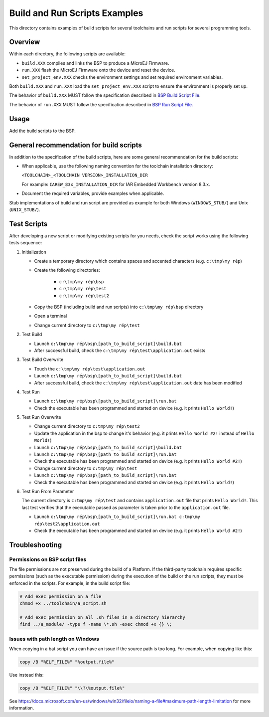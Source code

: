Build and Run Scripts Examples
==============================

This directory contains examples of build scripts for several toolchains and run scripts for several programming tools.

Overview
--------

Within each directory, the following scripts are available:

- ``build.XXX`` compiles and links the BSP to produce a MicroEJ
  Firmware.
- ``run.XXX`` flash the MicroEJ Firmware onto the device and reset the
  device.
- ``set_project_env.XXX`` checks the environment settings and set
  required environment variables.

Both ``build.XXX`` and ``run.XXX`` load the ``set_project_env.XXX``
script to ensure the environment is properly set up.

The behavior of ``build.XXX`` MUST follow the
specification described in `BSP Build Script File
<https://docs.microej.com/en/latest/PlatformDeveloperGuide/platformCreation.html#build-script-file>`_.

The behavior of ``run.XXX`` MUST follow the
specification described in `BSP Run Script File
<https://docs.microej.com/en/latest/PlatformDeveloperGuide/platformCreation.html#run-script-file>`_.

Usage
-----

Add the build scripts to the BSP.

General recommendation for build scripts
----------------------------------------

In addition to the specification of the build scripts, here are some
general recommendation for the build scripts:

- When applicable, use the following naming convention for the
  toolchain installation directory:

  ``<TOOLCHAIN>_<TOOLCHAIN VERSION>_INSTALLATION_DIR``

  For example:  ``IAREW_83x_INSTALLATION_DIR`` for IAR Embedded
  Workbench version 8.3.x.

- Document the required variables, provide examples when applicable.

Stub implementations of build and run script are provided as example
for both Windows (``WINDOWS_STUB/``) and Unix (``UNIX_STUB/``).

Test Scripts
------------

After developing a new script or modifying existing scripts for you needs, check the script works using the following tests sequence:

#. Initialization
   
   - Create a temporary directory which contains spaces and accented characters (e.g. ``c:\tmp\my rép``)
   - Create the following directories:

      - ``c:\tmp\my rép\bsp``
      - ``c:\tmp\my rép\test``
      - ``c:\tmp\my rép\test2``

   - Copy the BSP (including build and run scripts) into ``c:\tmp\my rép\bsp`` directory 
   - Open a terminal
   - Change current directory to ``c:\tmp\my rép\test``

#. Test Build
   
   - Launch ``c:\tmp\my rép\bsp\[path_to_build_script]\build.bat``
   - After successful build, check the ``c:\tmp\my rép\test\application.out`` exists
   
#. Test Build Overwrite
   
   - Touch the ``c:\tmp\my rép\test\application.out``
   - Launch ``c:\tmp\my rép\bsp\[path_to_build_script]\build.bat``
   - After successful build, check the ``c:\tmp\my rép\test\application.out`` date has been modified

#. Test Run

   - Launch ``c:\tmp\my rép\bsp\[path_to_build_script]\run.bat``
   - Check the executable has been programmed and started on device (e.g. it prints ``Hello World!``)

#. Test Run Overwrite

   - Change current directory to ``c:tmp\my rép\test2``
   - Update the application in the bsp to change it's behavior (e.g. it prints ``Hello World #2!`` instead of ``Hello World!``)
   - Launch ``c:\tmp\my rép\bsp\[path_to_build_script]\build.bat``
   - Launch ``c:\tmp\my rép\bsp\[path_to_build_script]\run.bat``
   - Check the executable has been programmed and started on device (e.g. it prints ``Hello World #2!``)
   - Change current directory to ``c:tmp\my rép\test``
   - Launch ``c:\tmp\my rép\bsp\[path_to_build_script]\run.bat``
   - Check the executable has been programmed and started on device (e.g. it prints ``Hello World!``)

#. Test Run From Parameter

   The current directory is ``c:tmp\my rép\test`` and contains ``application.out`` file that prints ``Hello World!``.
   This last test verifies that the executable passed as parameter is taken prior to the ``application.out`` file.
 
   - Launch ``c:\tmp\my rép\bsp\[path_to_build_script]\run.bat c:tmp\my rép\test2\application.out``
   - Check the executable has been programmed and started on device (e.g. it prints ``Hello World #2!``)

Troubleshooting
---------------

Permissions on BSP script files
~~~~~~~~~~~~~~~~~~~~~~~~~~~~~~~

The file permissions are not preserved during the build of a Platform.
If the third-party toolchain requires specific permissions (such as
the executable permission) during the execution of the build or the
run scripts, they must be enforced in the scripts.  For example, in
the build script file:

.. code-block:: sh

   # Add exec permission on a file
   chmod +x ../toolchain/a_script.sh

   # Add exec permission on all .sh files in a directory hierarchy
   find ../a_module/ -type f -name \*.sh -exec chmod +x {} \;

Issues with path length on Windows
~~~~~~~~~~~~~~~~~~~~~~~~~~~~~~~~~~

When copying in a bat script you can have an issue if the source path
is too long.  For example, when copying like this:

.. code-block:: bat

   copy /B "%ELF_FILE%" "%output.file%"

Use instead this:

.. code-block:: bat

   copy /B "%ELF_FILE%" "\\?\%output.file%"

See https://docs.microsoft.com/en-us/windows/win32/fileio/naming-a-file#maximum-path-length-limitation for more information.


.. ReStructuredText
.. Copyright 2020-2021 MicroEJ Corp. All rights reserved.
.. Use of this source code is governed by a BSD-style license that can be found with this software.
